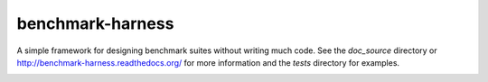 benchmark-harness
=================

A simple framework for designing benchmark suites without writing much code. See
the `doc_source` directory or http://benchmark-harness.readthedocs.org/ for more
information and the `tests` directory for examples.

.. image:: https://secure.travis-ci.org/acdha/benchmark-harness.png
   :alt: Build Status
   :target: http://travis-ci.org/acdha/benchmark-harness
